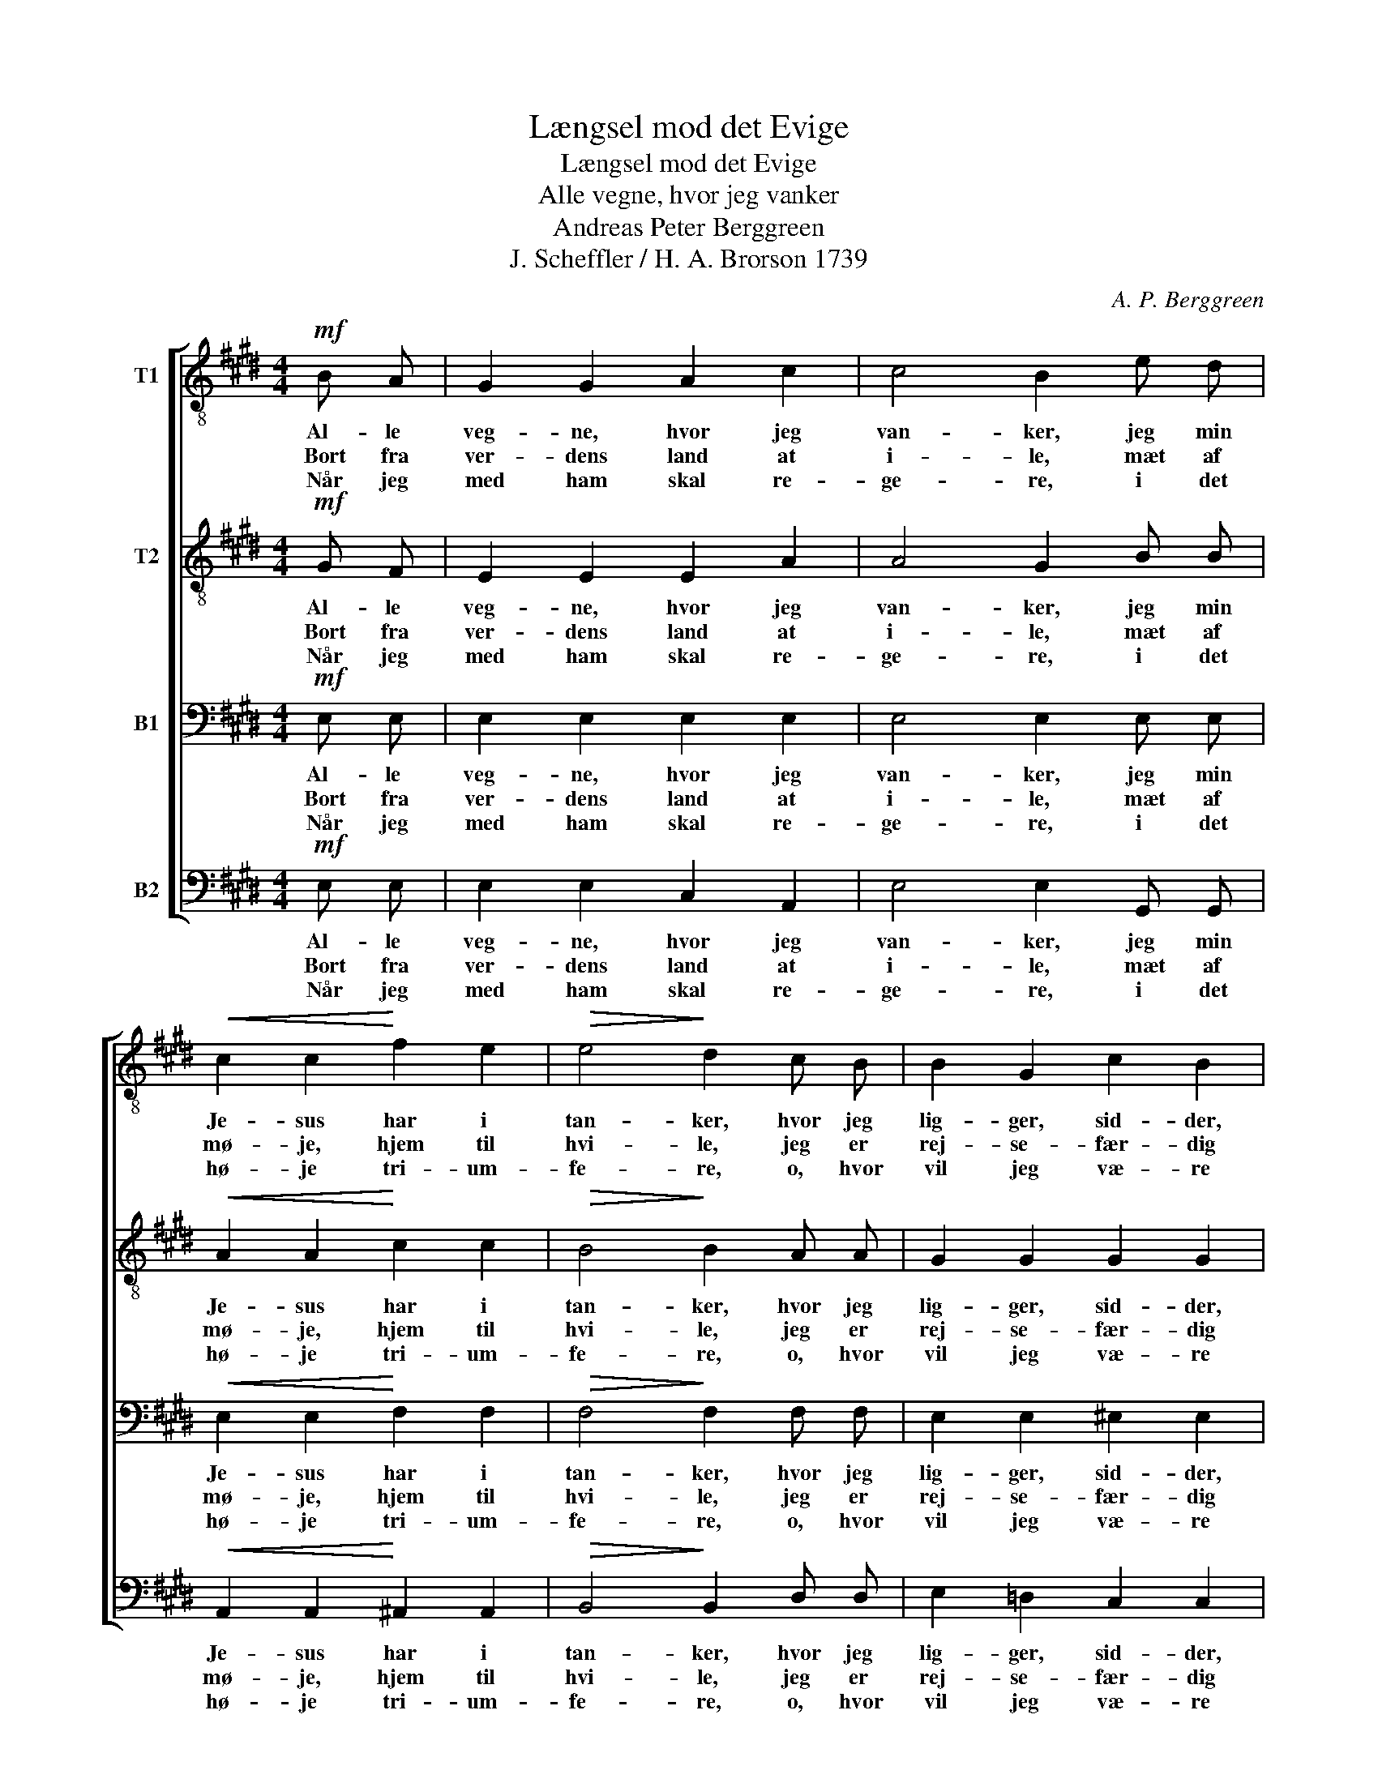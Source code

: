 X:1
T:Længsel mod det Evige
T:Længsel mod det Evige
T:Alle vegne, hvor jeg vanker
T:Andreas Peter Berggreen
T:J. Scheffler / H. A. Brorson 1739
C:A. P. Berggreen
Z:J. Scheffler
%%score [ 1 2 3 4 ]
L:1/8
M:4/4
K:E
V:1 treble-8 nm="T1"
V:2 treble-8 nm="T2"
V:3 bass nm="B1"
V:4 bass nm="B2"
V:1
!mf! B A | G2 G2 A2 c2 | c4 B2 e d |!<(! c2 c2!<)! f2 e2 |!>(! e4!>)! d2 c B | B2 G2 c2 B2 | %6
w: Al- le|veg- ne, hvor jeg|van- ker, jeg min|Je- sus har i|tan- ker, hvor jeg|lig- ger, sid- der,|
w: Bort fra|ver- dens land at|i- le, mæt af|mø- je, hjem til|hvi- le, jeg er|rej- se- fær- dig|
w: Når jeg|med ham skal re-|ge- re, i det|hø- je tri- um-|fe- re, o, hvor|vil jeg væ- re|
 A4 z2 B!<(! A | G2!<)! e2 e2 d2 | e4 z2 |] %9
w: går, ef- ter|ham min læng- sel|står.|
w: til, når min|sø- de Je- sus|vil.|
w: glad i den|gyld- ne eng- le-|stad!|
V:2
!mf! G F | E2 E2 E2 A2 | A4 G2 B B |!<(! A2 A2!<)! c2 c2 |!>(! B4!>)! B2 A A | G2 G2 G2 G2 | %6
w: Al- le|veg- ne, hvor jeg|van- ker, jeg min|Je- sus har i|tan- ker, hvor jeg|lig- ger, sid- der,|
w: Bort fra|ver- dens land at|i- le, mæt af|mø- je, hjem til|hvi- le, jeg er|rej- se- fær- dig|
w: Når jeg|med ham skal re-|ge- re, i det|hø- je tri- um-|fe- re, o, hvor|vil jeg væ- re|
 A4 z2 F!<(! F | G2!<)! c2 c2 B2 | B4 z2 |] %9
w: går, ef- ter|ham min læng- sel|står.|
w: til, når min|sø- de Je- sus|vil.|
w: glad i den|gyld- ne eng- le-|stad!|
V:3
!mf! E, E, | E,2 E,2 E,2 E,2 | E,4 E,2 E, E, |!<(! E,2 E,2!<)! F,2 F,2 |!>(! F,4!>)! F,2 F, F, | %5
w: Al- le|veg- ne, hvor jeg|van- ker, jeg min|Je- sus har i|tan- ker, hvor jeg|
w: Bort fra|ver- dens land at|i- le, mæt af|mø- je, hjem til|hvi- le, jeg er|
w: Når jeg|med ham skal re-|ge- re, i det|hø- je tri- um-|fe- re, o, hvor|
 E,2 E,2 ^E,2 E,2 | F,4 z2 F,!<(! F, | E,2!<)! G,2 F,2 F,2 | G,4 z2 |] %9
w: lig- ger, sid- der,|går, ef- ter|ham min læng- sel|står.|
w: rej- se- fær- dig|til, når min|sø- de Je- sus|vil.|
w: vil jeg væ- re|glad i den|gyld- ne eng- le-|stad!|
V:4
!mf! E, E, | E,2 E,2 C,2 A,,2 | E,4 E,2 G,, G,, |!<(! A,,2 A,,2!<)! ^A,,2 A,,2 | %4
w: Al- le|veg- ne, hvor jeg|van- ker, jeg min|Je- sus har i|
w: Bort fra|ver- dens land at|i- le, mæt af|mø- je, hjem til|
w: Når jeg|med ham skal re-|ge- re, i det|hø- je tri- um-|
!>(! B,,4!>)! B,,2 D, D, | E,2 =D,2 C,2 C,2 | F,4 z2 D,!<(! D, | E,2!<)! C,2 A,,2 B,,2 | E,4 z2 |] %9
w: tan- ker, hvor jeg|lig- ger, sid- der,|går, ef- ter|ham min læng- sel|står.|
w: hvi- le, jeg er|rej- se- fær- dig|til, når min|sø- de Je- sus|vil.|
w: fe- re, o, hvor|vil jeg væ- re|glad i den|gyld- ne eng- le-|stad!|

